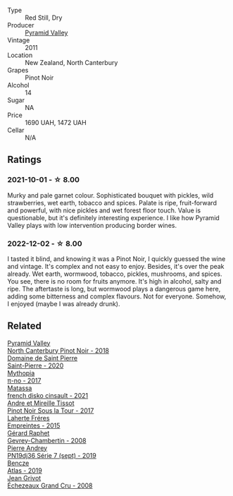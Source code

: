 #+attr_html: :class wine-main-image
[[file:/images/18/904020-2d95-4222-918c-08fd62362d1c/2021-03-08-19-57-08-D230C65D-B495-4D35-9443-01881A87ACCD-1-105-c.webp]]

- Type :: Red Still, Dry
- Producer :: [[barberry:/producers/32e6cc69-90ec-4700-bdb5-d1a396315b9e][Pyramid Valley]]
- Vintage :: 2011
- Location :: New Zealand, North Canterbury
- Grapes :: Pinot Noir
- Alcohol :: 14
- Sugar :: NA
- Price :: 1690 UAH, 1472 UAH
- Cellar :: N/A

** Ratings

*** 2021-10-01 - ☆ 8.00

Murky and pale garnet colour. Sophisticated bouquet with pickles, wild strawberries, wet earth, tobacco and spices. Palate is ripe, fruit-forward and powerful, with nice pickles and wet forest floor touch. Value is questionable, but it's definitely interesting experience. I like how Pyramid Valley plays with low intervention producing border wines.

*** 2022-12-02 - ☆ 8.00

I tasted it blind, and knowing it was a Pinot Noir, I quickly guessed the wine and vintage. It's complex and not easy to enjoy. Besides, it's over the peak already. Wet earth, wormwood, tobacco, pickles, mushrooms, and spices. You see, there is no room for fruits anymore. It's high in alcohol, salty and ripe. The aftertaste is long, but wormwood plays a dangerous game here, adding some bitterness and complex flavours. Not for everyone. Somehow, I enjoyed (maybe I was already drunk).

** Related

#+begin_export html
<div class="flex-container">
  <a class="flex-item flex-item-left" href="/wines/b6660f69-14d7-4715-985d-9d24597506ed.html">
    <img class="flex-bottle" src="/images/b6/660f69-14d7-4715-985d-9d24597506ed/2021-08-18-18-56-39-A750A4C3-A050-4A01-B154-30DBEF179D74-1-105-c.webp"></img>
    <section class="h">Pyramid Valley</section>
    <section class="h text-bolder">North Canterbury Pinot Noir - 2018</section>
  </a>

  <a class="flex-item flex-item-right" href="/wines/285367d1-d831-4d1d-8521-99626e49d43f.html">
    <img class="flex-bottle" src="/images/28/5367d1-d831-4d1d-8521-99626e49d43f/2022-12-03-09-50-48-photo-2022-12-03 09.14.44 (1).webp"></img>
    <section class="h">Domaine de Saint Pierre</section>
    <section class="h text-bolder">Saint-Pierre - 2020</section>
  </a>

  <a class="flex-item flex-item-left" href="/wines/6f1adf24-4822-4073-92be-654bfa3eee1e.html">
    <img class="flex-bottle" src="/images/6f/1adf24-4822-4073-92be-654bfa3eee1e/2022-12-03-09-45-14-photo-2022-12-03 09.14.46.webp"></img>
    <section class="h">Mythopia</section>
    <section class="h text-bolder">π-no - 2017</section>
  </a>

  <a class="flex-item flex-item-right" href="/wines/74a00265-689d-4031-a1af-2c7a26962504.html">
    <img class="flex-bottle" src="/images/74/a00265-689d-4031-a1af-2c7a26962504/2022-12-03-09-49-14-953A955B-5C2C-44F0-8F5C-98E006055AFA-1-105-c.webp"></img>
    <section class="h">Matassa</section>
    <section class="h text-bolder">french disko cinsault - 2021</section>
  </a>

  <a class="flex-item flex-item-left" href="/wines/7def6e34-0a3a-4e97-bb17-77089edcf900.html">
    <img class="flex-bottle" src="/images/7d/ef6e34-0a3a-4e97-bb17-77089edcf900/2022-12-03-09-33-56-11EE55CD-0397-48B7-AFA5-8409BA0390C4-1-105-c.webp"></img>
    <section class="h">Andre et Mireille Tissot</section>
    <section class="h text-bolder">Pinot Noir Sous la Tour - 2017</section>
  </a>

  <a class="flex-item flex-item-right" href="/wines/986760d6-6a3f-4c57-a7ce-7fb782c99dea.html">
    <img class="flex-bottle" src="/images/98/6760d6-6a3f-4c57-a7ce-7fb782c99dea/2022-12-03-09-14-24-A28D5C54-6249-40CA-8461-CE9436C9627E-1-105-c.webp"></img>
    <section class="h">Laherte Fréres</section>
    <section class="h text-bolder">Empreintes - 2015</section>
  </a>

  <a class="flex-item flex-item-left" href="/wines/a44a384a-4e68-48f9-8253-7773cf22c01f.html">
    <img class="flex-bottle" src="/images/a4/4a384a-4e68-48f9-8253-7773cf22c01f/2022-12-03-09-40-48-photo-2022-12-03 09.14.43.webp"></img>
    <section class="h">Gérard Raphet</section>
    <section class="h text-bolder">Gevrey-Chambertin - 2008</section>
  </a>

  <a class="flex-item flex-item-right" href="/wines/b3ca8077-de40-4cd2-b097-cbe65164e0f1.html">
    <img class="flex-bottle" src="/images/b3/ca8077-de40-4cd2-b097-cbe65164e0f1/2022-12-03-09-50-01-photo-2022-12-03 09.14.41.webp"></img>
    <section class="h">Pierre Andrey</section>
    <section class="h text-bolder">PN19dj36 Série 7 (sept) - 2019</section>
  </a>

  <a class="flex-item flex-item-left" href="/wines/b564a7b1-37b0-48c2-b781-16103bc016c1.html">
    <img class="flex-bottle" src="/images/b5/64a7b1-37b0-48c2-b781-16103bc016c1/2022-09-03-16-40-27-720ECA62-EA21-4D6B-9645-452D5C892AE5-1-105-c.webp"></img>
    <section class="h">Bencze</section>
    <section class="h text-bolder">Atlas - 2019</section>
  </a>

  <a class="flex-item flex-item-right" href="/wines/d3f8d976-4f34-4de0-8c42-514919f09bec.html">
    <img class="flex-bottle" src="/images/d3/f8d976-4f34-4de0-8c42-514919f09bec/2022-12-03-09-50-24-photo-2022-12-03 09.14.48.webp"></img>
    <section class="h">Jean Grivot</section>
    <section class="h text-bolder">Échezeaux Grand Cru - 2008</section>
  </a>

</div>
#+end_export
